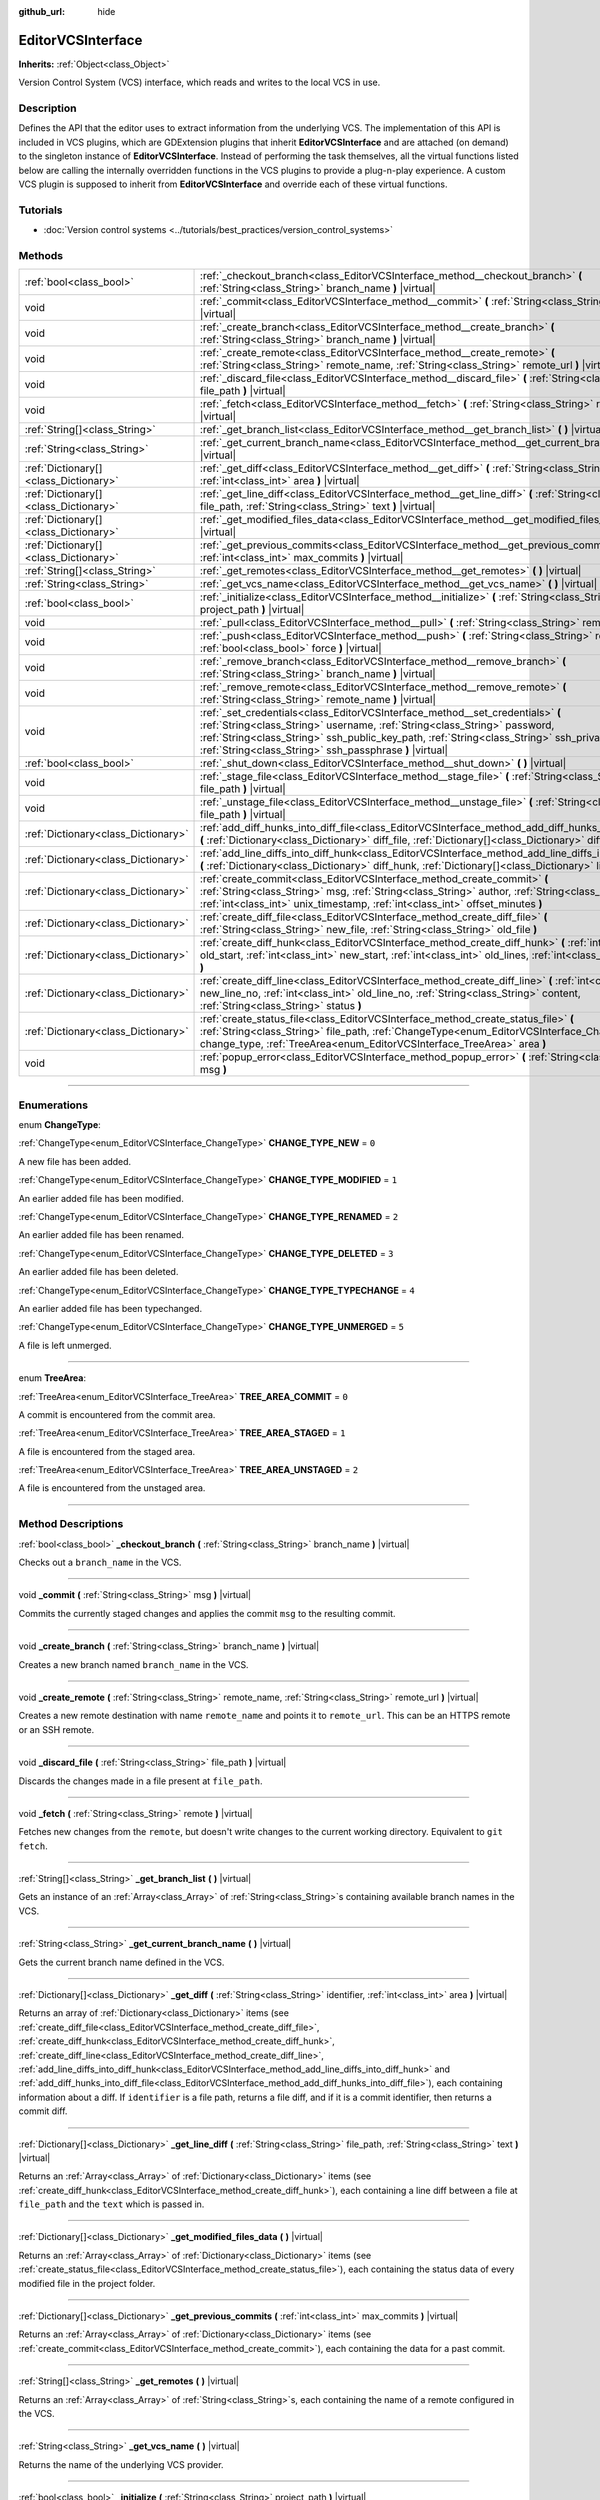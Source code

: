 :github_url: hide

.. DO NOT EDIT THIS FILE!!!
.. Generated automatically from Godot engine sources.
.. Generator: https://github.com/godotengine/godot/tree/master/doc/tools/make_rst.py.
.. XML source: https://github.com/godotengine/godot/tree/master/doc/classes/EditorVCSInterface.xml.

.. _class_EditorVCSInterface:

EditorVCSInterface
==================

**Inherits:** :ref:`Object<class_Object>`

Version Control System (VCS) interface, which reads and writes to the local VCS in use.

.. rst-class:: classref-introduction-group

Description
-----------

Defines the API that the editor uses to extract information from the underlying VCS. The implementation of this API is included in VCS plugins, which are GDExtension plugins that inherit **EditorVCSInterface** and are attached (on demand) to the singleton instance of **EditorVCSInterface**. Instead of performing the task themselves, all the virtual functions listed below are calling the internally overridden functions in the VCS plugins to provide a plug-n-play experience. A custom VCS plugin is supposed to inherit from **EditorVCSInterface** and override each of these virtual functions.

.. rst-class:: classref-introduction-group

Tutorials
---------

- :doc:`Version control systems <../tutorials/best_practices/version_control_systems>`

.. rst-class:: classref-reftable-group

Methods
-------

.. table::
   :widths: auto

   +---------------------------------------+---------------------------------------------------------------------------------------------------------------------------------------------------------------------------------------------------------------------------------------------------------------------------------------------------------------------------+
   | :ref:`bool<class_bool>`               | :ref:`_checkout_branch<class_EditorVCSInterface_method__checkout_branch>` **(** :ref:`String<class_String>` branch_name **)** |virtual|                                                                                                                                                                                   |
   +---------------------------------------+---------------------------------------------------------------------------------------------------------------------------------------------------------------------------------------------------------------------------------------------------------------------------------------------------------------------------+
   | void                                  | :ref:`_commit<class_EditorVCSInterface_method__commit>` **(** :ref:`String<class_String>` msg **)** |virtual|                                                                                                                                                                                                             |
   +---------------------------------------+---------------------------------------------------------------------------------------------------------------------------------------------------------------------------------------------------------------------------------------------------------------------------------------------------------------------------+
   | void                                  | :ref:`_create_branch<class_EditorVCSInterface_method__create_branch>` **(** :ref:`String<class_String>` branch_name **)** |virtual|                                                                                                                                                                                       |
   +---------------------------------------+---------------------------------------------------------------------------------------------------------------------------------------------------------------------------------------------------------------------------------------------------------------------------------------------------------------------------+
   | void                                  | :ref:`_create_remote<class_EditorVCSInterface_method__create_remote>` **(** :ref:`String<class_String>` remote_name, :ref:`String<class_String>` remote_url **)** |virtual|                                                                                                                                               |
   +---------------------------------------+---------------------------------------------------------------------------------------------------------------------------------------------------------------------------------------------------------------------------------------------------------------------------------------------------------------------------+
   | void                                  | :ref:`_discard_file<class_EditorVCSInterface_method__discard_file>` **(** :ref:`String<class_String>` file_path **)** |virtual|                                                                                                                                                                                           |
   +---------------------------------------+---------------------------------------------------------------------------------------------------------------------------------------------------------------------------------------------------------------------------------------------------------------------------------------------------------------------------+
   | void                                  | :ref:`_fetch<class_EditorVCSInterface_method__fetch>` **(** :ref:`String<class_String>` remote **)** |virtual|                                                                                                                                                                                                            |
   +---------------------------------------+---------------------------------------------------------------------------------------------------------------------------------------------------------------------------------------------------------------------------------------------------------------------------------------------------------------------------+
   | :ref:`String[]<class_String>`         | :ref:`_get_branch_list<class_EditorVCSInterface_method__get_branch_list>` **(** **)** |virtual|                                                                                                                                                                                                                           |
   +---------------------------------------+---------------------------------------------------------------------------------------------------------------------------------------------------------------------------------------------------------------------------------------------------------------------------------------------------------------------------+
   | :ref:`String<class_String>`           | :ref:`_get_current_branch_name<class_EditorVCSInterface_method__get_current_branch_name>` **(** **)** |virtual|                                                                                                                                                                                                           |
   +---------------------------------------+---------------------------------------------------------------------------------------------------------------------------------------------------------------------------------------------------------------------------------------------------------------------------------------------------------------------------+
   | :ref:`Dictionary[]<class_Dictionary>` | :ref:`_get_diff<class_EditorVCSInterface_method__get_diff>` **(** :ref:`String<class_String>` identifier, :ref:`int<class_int>` area **)** |virtual|                                                                                                                                                                      |
   +---------------------------------------+---------------------------------------------------------------------------------------------------------------------------------------------------------------------------------------------------------------------------------------------------------------------------------------------------------------------------+
   | :ref:`Dictionary[]<class_Dictionary>` | :ref:`_get_line_diff<class_EditorVCSInterface_method__get_line_diff>` **(** :ref:`String<class_String>` file_path, :ref:`String<class_String>` text **)** |virtual|                                                                                                                                                       |
   +---------------------------------------+---------------------------------------------------------------------------------------------------------------------------------------------------------------------------------------------------------------------------------------------------------------------------------------------------------------------------+
   | :ref:`Dictionary[]<class_Dictionary>` | :ref:`_get_modified_files_data<class_EditorVCSInterface_method__get_modified_files_data>` **(** **)** |virtual|                                                                                                                                                                                                           |
   +---------------------------------------+---------------------------------------------------------------------------------------------------------------------------------------------------------------------------------------------------------------------------------------------------------------------------------------------------------------------------+
   | :ref:`Dictionary[]<class_Dictionary>` | :ref:`_get_previous_commits<class_EditorVCSInterface_method__get_previous_commits>` **(** :ref:`int<class_int>` max_commits **)** |virtual|                                                                                                                                                                               |
   +---------------------------------------+---------------------------------------------------------------------------------------------------------------------------------------------------------------------------------------------------------------------------------------------------------------------------------------------------------------------------+
   | :ref:`String[]<class_String>`         | :ref:`_get_remotes<class_EditorVCSInterface_method__get_remotes>` **(** **)** |virtual|                                                                                                                                                                                                                                   |
   +---------------------------------------+---------------------------------------------------------------------------------------------------------------------------------------------------------------------------------------------------------------------------------------------------------------------------------------------------------------------------+
   | :ref:`String<class_String>`           | :ref:`_get_vcs_name<class_EditorVCSInterface_method__get_vcs_name>` **(** **)** |virtual|                                                                                                                                                                                                                                 |
   +---------------------------------------+---------------------------------------------------------------------------------------------------------------------------------------------------------------------------------------------------------------------------------------------------------------------------------------------------------------------------+
   | :ref:`bool<class_bool>`               | :ref:`_initialize<class_EditorVCSInterface_method__initialize>` **(** :ref:`String<class_String>` project_path **)** |virtual|                                                                                                                                                                                            |
   +---------------------------------------+---------------------------------------------------------------------------------------------------------------------------------------------------------------------------------------------------------------------------------------------------------------------------------------------------------------------------+
   | void                                  | :ref:`_pull<class_EditorVCSInterface_method__pull>` **(** :ref:`String<class_String>` remote **)** |virtual|                                                                                                                                                                                                              |
   +---------------------------------------+---------------------------------------------------------------------------------------------------------------------------------------------------------------------------------------------------------------------------------------------------------------------------------------------------------------------------+
   | void                                  | :ref:`_push<class_EditorVCSInterface_method__push>` **(** :ref:`String<class_String>` remote, :ref:`bool<class_bool>` force **)** |virtual|                                                                                                                                                                               |
   +---------------------------------------+---------------------------------------------------------------------------------------------------------------------------------------------------------------------------------------------------------------------------------------------------------------------------------------------------------------------------+
   | void                                  | :ref:`_remove_branch<class_EditorVCSInterface_method__remove_branch>` **(** :ref:`String<class_String>` branch_name **)** |virtual|                                                                                                                                                                                       |
   +---------------------------------------+---------------------------------------------------------------------------------------------------------------------------------------------------------------------------------------------------------------------------------------------------------------------------------------------------------------------------+
   | void                                  | :ref:`_remove_remote<class_EditorVCSInterface_method__remove_remote>` **(** :ref:`String<class_String>` remote_name **)** |virtual|                                                                                                                                                                                       |
   +---------------------------------------+---------------------------------------------------------------------------------------------------------------------------------------------------------------------------------------------------------------------------------------------------------------------------------------------------------------------------+
   | void                                  | :ref:`_set_credentials<class_EditorVCSInterface_method__set_credentials>` **(** :ref:`String<class_String>` username, :ref:`String<class_String>` password, :ref:`String<class_String>` ssh_public_key_path, :ref:`String<class_String>` ssh_private_key_path, :ref:`String<class_String>` ssh_passphrase **)** |virtual| |
   +---------------------------------------+---------------------------------------------------------------------------------------------------------------------------------------------------------------------------------------------------------------------------------------------------------------------------------------------------------------------------+
   | :ref:`bool<class_bool>`               | :ref:`_shut_down<class_EditorVCSInterface_method__shut_down>` **(** **)** |virtual|                                                                                                                                                                                                                                       |
   +---------------------------------------+---------------------------------------------------------------------------------------------------------------------------------------------------------------------------------------------------------------------------------------------------------------------------------------------------------------------------+
   | void                                  | :ref:`_stage_file<class_EditorVCSInterface_method__stage_file>` **(** :ref:`String<class_String>` file_path **)** |virtual|                                                                                                                                                                                               |
   +---------------------------------------+---------------------------------------------------------------------------------------------------------------------------------------------------------------------------------------------------------------------------------------------------------------------------------------------------------------------------+
   | void                                  | :ref:`_unstage_file<class_EditorVCSInterface_method__unstage_file>` **(** :ref:`String<class_String>` file_path **)** |virtual|                                                                                                                                                                                           |
   +---------------------------------------+---------------------------------------------------------------------------------------------------------------------------------------------------------------------------------------------------------------------------------------------------------------------------------------------------------------------------+
   | :ref:`Dictionary<class_Dictionary>`   | :ref:`add_diff_hunks_into_diff_file<class_EditorVCSInterface_method_add_diff_hunks_into_diff_file>` **(** :ref:`Dictionary<class_Dictionary>` diff_file, :ref:`Dictionary[]<class_Dictionary>` diff_hunks **)**                                                                                                           |
   +---------------------------------------+---------------------------------------------------------------------------------------------------------------------------------------------------------------------------------------------------------------------------------------------------------------------------------------------------------------------------+
   | :ref:`Dictionary<class_Dictionary>`   | :ref:`add_line_diffs_into_diff_hunk<class_EditorVCSInterface_method_add_line_diffs_into_diff_hunk>` **(** :ref:`Dictionary<class_Dictionary>` diff_hunk, :ref:`Dictionary[]<class_Dictionary>` line_diffs **)**                                                                                                           |
   +---------------------------------------+---------------------------------------------------------------------------------------------------------------------------------------------------------------------------------------------------------------------------------------------------------------------------------------------------------------------------+
   | :ref:`Dictionary<class_Dictionary>`   | :ref:`create_commit<class_EditorVCSInterface_method_create_commit>` **(** :ref:`String<class_String>` msg, :ref:`String<class_String>` author, :ref:`String<class_String>` id, :ref:`int<class_int>` unix_timestamp, :ref:`int<class_int>` offset_minutes **)**                                                           |
   +---------------------------------------+---------------------------------------------------------------------------------------------------------------------------------------------------------------------------------------------------------------------------------------------------------------------------------------------------------------------------+
   | :ref:`Dictionary<class_Dictionary>`   | :ref:`create_diff_file<class_EditorVCSInterface_method_create_diff_file>` **(** :ref:`String<class_String>` new_file, :ref:`String<class_String>` old_file **)**                                                                                                                                                          |
   +---------------------------------------+---------------------------------------------------------------------------------------------------------------------------------------------------------------------------------------------------------------------------------------------------------------------------------------------------------------------------+
   | :ref:`Dictionary<class_Dictionary>`   | :ref:`create_diff_hunk<class_EditorVCSInterface_method_create_diff_hunk>` **(** :ref:`int<class_int>` old_start, :ref:`int<class_int>` new_start, :ref:`int<class_int>` old_lines, :ref:`int<class_int>` new_lines **)**                                                                                                  |
   +---------------------------------------+---------------------------------------------------------------------------------------------------------------------------------------------------------------------------------------------------------------------------------------------------------------------------------------------------------------------------+
   | :ref:`Dictionary<class_Dictionary>`   | :ref:`create_diff_line<class_EditorVCSInterface_method_create_diff_line>` **(** :ref:`int<class_int>` new_line_no, :ref:`int<class_int>` old_line_no, :ref:`String<class_String>` content, :ref:`String<class_String>` status **)**                                                                                       |
   +---------------------------------------+---------------------------------------------------------------------------------------------------------------------------------------------------------------------------------------------------------------------------------------------------------------------------------------------------------------------------+
   | :ref:`Dictionary<class_Dictionary>`   | :ref:`create_status_file<class_EditorVCSInterface_method_create_status_file>` **(** :ref:`String<class_String>` file_path, :ref:`ChangeType<enum_EditorVCSInterface_ChangeType>` change_type, :ref:`TreeArea<enum_EditorVCSInterface_TreeArea>` area **)**                                                                |
   +---------------------------------------+---------------------------------------------------------------------------------------------------------------------------------------------------------------------------------------------------------------------------------------------------------------------------------------------------------------------------+
   | void                                  | :ref:`popup_error<class_EditorVCSInterface_method_popup_error>` **(** :ref:`String<class_String>` msg **)**                                                                                                                                                                                                               |
   +---------------------------------------+---------------------------------------------------------------------------------------------------------------------------------------------------------------------------------------------------------------------------------------------------------------------------------------------------------------------------+

.. rst-class:: classref-section-separator

----

.. rst-class:: classref-descriptions-group

Enumerations
------------

.. _enum_EditorVCSInterface_ChangeType:

.. rst-class:: classref-enumeration

enum **ChangeType**:

.. _class_EditorVCSInterface_constant_CHANGE_TYPE_NEW:

.. rst-class:: classref-enumeration-constant

:ref:`ChangeType<enum_EditorVCSInterface_ChangeType>` **CHANGE_TYPE_NEW** = ``0``

A new file has been added.

.. _class_EditorVCSInterface_constant_CHANGE_TYPE_MODIFIED:

.. rst-class:: classref-enumeration-constant

:ref:`ChangeType<enum_EditorVCSInterface_ChangeType>` **CHANGE_TYPE_MODIFIED** = ``1``

An earlier added file has been modified.

.. _class_EditorVCSInterface_constant_CHANGE_TYPE_RENAMED:

.. rst-class:: classref-enumeration-constant

:ref:`ChangeType<enum_EditorVCSInterface_ChangeType>` **CHANGE_TYPE_RENAMED** = ``2``

An earlier added file has been renamed.

.. _class_EditorVCSInterface_constant_CHANGE_TYPE_DELETED:

.. rst-class:: classref-enumeration-constant

:ref:`ChangeType<enum_EditorVCSInterface_ChangeType>` **CHANGE_TYPE_DELETED** = ``3``

An earlier added file has been deleted.

.. _class_EditorVCSInterface_constant_CHANGE_TYPE_TYPECHANGE:

.. rst-class:: classref-enumeration-constant

:ref:`ChangeType<enum_EditorVCSInterface_ChangeType>` **CHANGE_TYPE_TYPECHANGE** = ``4``

An earlier added file has been typechanged.

.. _class_EditorVCSInterface_constant_CHANGE_TYPE_UNMERGED:

.. rst-class:: classref-enumeration-constant

:ref:`ChangeType<enum_EditorVCSInterface_ChangeType>` **CHANGE_TYPE_UNMERGED** = ``5``

A file is left unmerged.

.. rst-class:: classref-item-separator

----

.. _enum_EditorVCSInterface_TreeArea:

.. rst-class:: classref-enumeration

enum **TreeArea**:

.. _class_EditorVCSInterface_constant_TREE_AREA_COMMIT:

.. rst-class:: classref-enumeration-constant

:ref:`TreeArea<enum_EditorVCSInterface_TreeArea>` **TREE_AREA_COMMIT** = ``0``

A commit is encountered from the commit area.

.. _class_EditorVCSInterface_constant_TREE_AREA_STAGED:

.. rst-class:: classref-enumeration-constant

:ref:`TreeArea<enum_EditorVCSInterface_TreeArea>` **TREE_AREA_STAGED** = ``1``

A file is encountered from the staged area.

.. _class_EditorVCSInterface_constant_TREE_AREA_UNSTAGED:

.. rst-class:: classref-enumeration-constant

:ref:`TreeArea<enum_EditorVCSInterface_TreeArea>` **TREE_AREA_UNSTAGED** = ``2``

A file is encountered from the unstaged area.

.. rst-class:: classref-section-separator

----

.. rst-class:: classref-descriptions-group

Method Descriptions
-------------------

.. _class_EditorVCSInterface_method__checkout_branch:

.. rst-class:: classref-method

:ref:`bool<class_bool>` **_checkout_branch** **(** :ref:`String<class_String>` branch_name **)** |virtual|

Checks out a ``branch_name`` in the VCS.

.. rst-class:: classref-item-separator

----

.. _class_EditorVCSInterface_method__commit:

.. rst-class:: classref-method

void **_commit** **(** :ref:`String<class_String>` msg **)** |virtual|

Commits the currently staged changes and applies the commit ``msg`` to the resulting commit.

.. rst-class:: classref-item-separator

----

.. _class_EditorVCSInterface_method__create_branch:

.. rst-class:: classref-method

void **_create_branch** **(** :ref:`String<class_String>` branch_name **)** |virtual|

Creates a new branch named ``branch_name`` in the VCS.

.. rst-class:: classref-item-separator

----

.. _class_EditorVCSInterface_method__create_remote:

.. rst-class:: classref-method

void **_create_remote** **(** :ref:`String<class_String>` remote_name, :ref:`String<class_String>` remote_url **)** |virtual|

Creates a new remote destination with name ``remote_name`` and points it to ``remote_url``. This can be an HTTPS remote or an SSH remote.

.. rst-class:: classref-item-separator

----

.. _class_EditorVCSInterface_method__discard_file:

.. rst-class:: classref-method

void **_discard_file** **(** :ref:`String<class_String>` file_path **)** |virtual|

Discards the changes made in a file present at ``file_path``.

.. rst-class:: classref-item-separator

----

.. _class_EditorVCSInterface_method__fetch:

.. rst-class:: classref-method

void **_fetch** **(** :ref:`String<class_String>` remote **)** |virtual|

Fetches new changes from the ``remote``, but doesn't write changes to the current working directory. Equivalent to ``git fetch``.

.. rst-class:: classref-item-separator

----

.. _class_EditorVCSInterface_method__get_branch_list:

.. rst-class:: classref-method

:ref:`String[]<class_String>` **_get_branch_list** **(** **)** |virtual|

Gets an instance of an :ref:`Array<class_Array>` of :ref:`String<class_String>`\ s containing available branch names in the VCS.

.. rst-class:: classref-item-separator

----

.. _class_EditorVCSInterface_method__get_current_branch_name:

.. rst-class:: classref-method

:ref:`String<class_String>` **_get_current_branch_name** **(** **)** |virtual|

Gets the current branch name defined in the VCS.

.. rst-class:: classref-item-separator

----

.. _class_EditorVCSInterface_method__get_diff:

.. rst-class:: classref-method

:ref:`Dictionary[]<class_Dictionary>` **_get_diff** **(** :ref:`String<class_String>` identifier, :ref:`int<class_int>` area **)** |virtual|

Returns an array of :ref:`Dictionary<class_Dictionary>` items (see :ref:`create_diff_file<class_EditorVCSInterface_method_create_diff_file>`, :ref:`create_diff_hunk<class_EditorVCSInterface_method_create_diff_hunk>`, :ref:`create_diff_line<class_EditorVCSInterface_method_create_diff_line>`, :ref:`add_line_diffs_into_diff_hunk<class_EditorVCSInterface_method_add_line_diffs_into_diff_hunk>` and :ref:`add_diff_hunks_into_diff_file<class_EditorVCSInterface_method_add_diff_hunks_into_diff_file>`), each containing information about a diff. If ``identifier`` is a file path, returns a file diff, and if it is a commit identifier, then returns a commit diff.

.. rst-class:: classref-item-separator

----

.. _class_EditorVCSInterface_method__get_line_diff:

.. rst-class:: classref-method

:ref:`Dictionary[]<class_Dictionary>` **_get_line_diff** **(** :ref:`String<class_String>` file_path, :ref:`String<class_String>` text **)** |virtual|

Returns an :ref:`Array<class_Array>` of :ref:`Dictionary<class_Dictionary>` items (see :ref:`create_diff_hunk<class_EditorVCSInterface_method_create_diff_hunk>`), each containing a line diff between a file at ``file_path`` and the ``text`` which is passed in.

.. rst-class:: classref-item-separator

----

.. _class_EditorVCSInterface_method__get_modified_files_data:

.. rst-class:: classref-method

:ref:`Dictionary[]<class_Dictionary>` **_get_modified_files_data** **(** **)** |virtual|

Returns an :ref:`Array<class_Array>` of :ref:`Dictionary<class_Dictionary>` items (see :ref:`create_status_file<class_EditorVCSInterface_method_create_status_file>`), each containing the status data of every modified file in the project folder.

.. rst-class:: classref-item-separator

----

.. _class_EditorVCSInterface_method__get_previous_commits:

.. rst-class:: classref-method

:ref:`Dictionary[]<class_Dictionary>` **_get_previous_commits** **(** :ref:`int<class_int>` max_commits **)** |virtual|

Returns an :ref:`Array<class_Array>` of :ref:`Dictionary<class_Dictionary>` items (see :ref:`create_commit<class_EditorVCSInterface_method_create_commit>`), each containing the data for a past commit.

.. rst-class:: classref-item-separator

----

.. _class_EditorVCSInterface_method__get_remotes:

.. rst-class:: classref-method

:ref:`String[]<class_String>` **_get_remotes** **(** **)** |virtual|

Returns an :ref:`Array<class_Array>` of :ref:`String<class_String>`\ s, each containing the name of a remote configured in the VCS.

.. rst-class:: classref-item-separator

----

.. _class_EditorVCSInterface_method__get_vcs_name:

.. rst-class:: classref-method

:ref:`String<class_String>` **_get_vcs_name** **(** **)** |virtual|

Returns the name of the underlying VCS provider.

.. rst-class:: classref-item-separator

----

.. _class_EditorVCSInterface_method__initialize:

.. rst-class:: classref-method

:ref:`bool<class_bool>` **_initialize** **(** :ref:`String<class_String>` project_path **)** |virtual|

Initializes the VCS plugin when called from the editor. Returns whether or not the plugin was successfully initialized. A VCS project is initialized at ``project_path``.

.. rst-class:: classref-item-separator

----

.. _class_EditorVCSInterface_method__pull:

.. rst-class:: classref-method

void **_pull** **(** :ref:`String<class_String>` remote **)** |virtual|

Pulls changes from the remote. This can give rise to merge conflicts.

.. rst-class:: classref-item-separator

----

.. _class_EditorVCSInterface_method__push:

.. rst-class:: classref-method

void **_push** **(** :ref:`String<class_String>` remote, :ref:`bool<class_bool>` force **)** |virtual|

Pushes changes to the ``remote``. If ``force`` is ``true``, a force push will override the change history already present on the remote.

.. rst-class:: classref-item-separator

----

.. _class_EditorVCSInterface_method__remove_branch:

.. rst-class:: classref-method

void **_remove_branch** **(** :ref:`String<class_String>` branch_name **)** |virtual|

Remove a branch from the local VCS.

.. rst-class:: classref-item-separator

----

.. _class_EditorVCSInterface_method__remove_remote:

.. rst-class:: classref-method

void **_remove_remote** **(** :ref:`String<class_String>` remote_name **)** |virtual|

Remove a remote from the local VCS.

.. rst-class:: classref-item-separator

----

.. _class_EditorVCSInterface_method__set_credentials:

.. rst-class:: classref-method

void **_set_credentials** **(** :ref:`String<class_String>` username, :ref:`String<class_String>` password, :ref:`String<class_String>` ssh_public_key_path, :ref:`String<class_String>` ssh_private_key_path, :ref:`String<class_String>` ssh_passphrase **)** |virtual|

Set user credentials in the underlying VCS. ``username`` and ``password`` are used only during HTTPS authentication unless not already mentioned in the remote URL. ``ssh_public_key_path``, ``ssh_private_key_path``, and ``ssh_passphrase`` are only used during SSH authentication.

.. rst-class:: classref-item-separator

----

.. _class_EditorVCSInterface_method__shut_down:

.. rst-class:: classref-method

:ref:`bool<class_bool>` **_shut_down** **(** **)** |virtual|

Shuts down VCS plugin instance. Called when the user either closes the editor or shuts down the VCS plugin through the editor UI.

.. rst-class:: classref-item-separator

----

.. _class_EditorVCSInterface_method__stage_file:

.. rst-class:: classref-method

void **_stage_file** **(** :ref:`String<class_String>` file_path **)** |virtual|

Stages the file present at ``file_path`` to the staged area.

.. rst-class:: classref-item-separator

----

.. _class_EditorVCSInterface_method__unstage_file:

.. rst-class:: classref-method

void **_unstage_file** **(** :ref:`String<class_String>` file_path **)** |virtual|

Unstages the file present at ``file_path`` from the staged area to the unstaged area.

.. rst-class:: classref-item-separator

----

.. _class_EditorVCSInterface_method_add_diff_hunks_into_diff_file:

.. rst-class:: classref-method

:ref:`Dictionary<class_Dictionary>` **add_diff_hunks_into_diff_file** **(** :ref:`Dictionary<class_Dictionary>` diff_file, :ref:`Dictionary[]<class_Dictionary>` diff_hunks **)**

Helper function to add an array of ``diff_hunks`` into a ``diff_file``.

.. rst-class:: classref-item-separator

----

.. _class_EditorVCSInterface_method_add_line_diffs_into_diff_hunk:

.. rst-class:: classref-method

:ref:`Dictionary<class_Dictionary>` **add_line_diffs_into_diff_hunk** **(** :ref:`Dictionary<class_Dictionary>` diff_hunk, :ref:`Dictionary[]<class_Dictionary>` line_diffs **)**

Helper function to add an array of ``line_diffs`` into a ``diff_hunk``.

.. rst-class:: classref-item-separator

----

.. _class_EditorVCSInterface_method_create_commit:

.. rst-class:: classref-method

:ref:`Dictionary<class_Dictionary>` **create_commit** **(** :ref:`String<class_String>` msg, :ref:`String<class_String>` author, :ref:`String<class_String>` id, :ref:`int<class_int>` unix_timestamp, :ref:`int<class_int>` offset_minutes **)**

Helper function to create a commit :ref:`Dictionary<class_Dictionary>` item. ``msg`` is the commit message of the commit. ``author`` is a single human-readable string containing all the author's details, e.g. the email and name configured in the VCS. ``id`` is the identifier of the commit, in whichever format your VCS may provide an identifier to commits. ``unix_timestamp`` is the UTC Unix timestamp of when the commit was created. ``offset_minutes`` is the timezone offset in minutes, recorded from the system timezone where the commit was created.

.. rst-class:: classref-item-separator

----

.. _class_EditorVCSInterface_method_create_diff_file:

.. rst-class:: classref-method

:ref:`Dictionary<class_Dictionary>` **create_diff_file** **(** :ref:`String<class_String>` new_file, :ref:`String<class_String>` old_file **)**

Helper function to create a :ref:`Dictionary<class_Dictionary>` for storing old and new diff file paths.

.. rst-class:: classref-item-separator

----

.. _class_EditorVCSInterface_method_create_diff_hunk:

.. rst-class:: classref-method

:ref:`Dictionary<class_Dictionary>` **create_diff_hunk** **(** :ref:`int<class_int>` old_start, :ref:`int<class_int>` new_start, :ref:`int<class_int>` old_lines, :ref:`int<class_int>` new_lines **)**

Helper function to create a :ref:`Dictionary<class_Dictionary>` for storing diff hunk data. ``old_start`` is the starting line number in old file. ``new_start`` is the starting line number in new file. ``old_lines`` is the number of lines in the old file. ``new_lines`` is the number of lines in the new file.

.. rst-class:: classref-item-separator

----

.. _class_EditorVCSInterface_method_create_diff_line:

.. rst-class:: classref-method

:ref:`Dictionary<class_Dictionary>` **create_diff_line** **(** :ref:`int<class_int>` new_line_no, :ref:`int<class_int>` old_line_no, :ref:`String<class_String>` content, :ref:`String<class_String>` status **)**

Helper function to create a :ref:`Dictionary<class_Dictionary>` for storing a line diff. ``new_line_no`` is the line number in the new file (can be ``-1`` if the line is deleted). ``old_line_no`` is the line number in the old file (can be ``-1`` if the line is added). ``content`` is the diff text. ``status`` is a single character string which stores the line origin.

.. rst-class:: classref-item-separator

----

.. _class_EditorVCSInterface_method_create_status_file:

.. rst-class:: classref-method

:ref:`Dictionary<class_Dictionary>` **create_status_file** **(** :ref:`String<class_String>` file_path, :ref:`ChangeType<enum_EditorVCSInterface_ChangeType>` change_type, :ref:`TreeArea<enum_EditorVCSInterface_TreeArea>` area **)**

Helper function to create a :ref:`Dictionary<class_Dictionary>` used by editor to read the status of a file.

.. rst-class:: classref-item-separator

----

.. _class_EditorVCSInterface_method_popup_error:

.. rst-class:: classref-method

void **popup_error** **(** :ref:`String<class_String>` msg **)**

Pops up an error message in the editor which is shown as coming from the underlying VCS. Use this to show VCS specific error messages.

.. |virtual| replace:: :abbr:`virtual (This method should typically be overridden by the user to have any effect.)`
.. |const| replace:: :abbr:`const (This method has no side effects. It doesn't modify any of the instance's member variables.)`
.. |vararg| replace:: :abbr:`vararg (This method accepts any number of arguments after the ones described here.)`
.. |constructor| replace:: :abbr:`constructor (This method is used to construct a type.)`
.. |static| replace:: :abbr:`static (This method doesn't need an instance to be called, so it can be called directly using the class name.)`
.. |operator| replace:: :abbr:`operator (This method describes a valid operator to use with this type as left-hand operand.)`
.. |bitfield| replace:: :abbr:`BitField (This value is an integer composed as a bitmask of the following flags.)`
